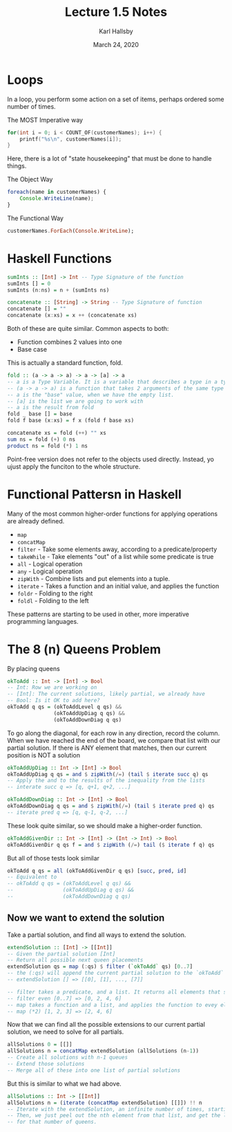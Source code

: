 #+TITLE: Lecture 1.5 Notes
#+AUTHOR: Karl Hallsby
#+DATE: March 24, 2020

* Loops
In a loop, you perform some action on a set of items, perhaps ordered some number of times.

The MOST Imperative way
#+BEGIN_SRC c
for(int i = 0; i < COUNT_OF(customerNames); i++) {
	printf("%s\n", customerNames[i]);
}
#+END_SRC
Here, there is a lot of "state housekeeping" that must be done to handle things.

The Object Way
#+BEGIN_SRC javascript
foreach(name in customerNames) {
    Console.WriteLine(name);
}
#+END_SRC

The Functional Way
#+BEGIN_SRC haskell
customerNames.ForEach(Console.WriteLine);
#+END_SRC

* Haskell Functions
#+BEGIN_SRC haskell
sumInts :: [Int] -> Int -- Type Signature of the function
sumInts [] = 0
sumInts (n:ns) = n + (sumInts ns)

concatenate :: [String] -> String -- Type Signature of function
concatenate [] = ""
concatenate (x:xs) = x ++ (concatenate xs)
#+END_SRC

Both of these are quite similar.
Common aspects to both:
  * Function combines 2 values into one
  * Base case

This is actually a standard function, fold.
#+BEGIN_SRC haskell
fold :: (a -> a -> a) -> a -> [a] -> a
-- a is a Type Variable. It is a variable that describes a type in a type system.
-- (a -> a -> a) is a function that takes 2 arguments of the same type and returns a third
-- a is the "base" value, when we have the empty list.
-- [a] is the list we are going to work with
-- a is the result from fold
fold _ base [] = base
fold f base (x:xs) = f x (fold f base xs)

concatenate xs = fold (++) "" xs
sum ns = fold (+) 0 ns
product ns = fold (*) 1 ns
#+END_SRC

Point-free version does not refer to the objects used directly.
Instead, yo ujust apply the funciton to the whole structure.

* Functional Pattersn in Haskell
Many of the most common higher-order functions for applying operations are already defined.
  * ~map~
  * ~concatMap~
  * ~filter~ - Take some elements away, according to a predicate/property
  * ~takeWhile~ - Take elements "out" of a list while some predicate is true
  * ~all~ - Logical operation
  * ~any~ - Logical operation
  * ~zipWith~ - Combine lists and put elements into a tuple.
  * ~iterate~ - Takes a function and an initial value, and applies the function
  * ~foldr~ - Folding to the right
  * ~foldl~ - Folding to the left

These patterns are starting to be used in other, more imperative programming languages.

* The 8 (n) Queens Problem
By placing queens
#+BEGIN_SRC haskell
okToAdd :: Int -> [Int] -> Bool
-- Int: Row we are working on
-- [Int]: The current solutions, likely partial, we already have
-- Bool: Is it OK to add here?
okToAdd q qs = (okToAddLevel q qs) &&
               (okToAddUpDiag q qs) &&
               (okToAddDownDiag q qs)
#+END_SRC

To go along the diagonal, for each row in any direction, record the column.
When we have reached the end of the board, we compare that list with our partial solution.
If there is ANY element that matches, then our current position is NOT a solution

#+BEGIN_SRC haskell
okToAddUpDiag :: Int -> [Int] -> Bool
okToAddUpDiag q qs = and $ zipWith(/=) (tail $ iterate succ q) qs
-- Apply the and to the results of the inequality from the lists
-- interate succ q => [q, q+1, q+2, ...]

okToAddDownDiag :: Int -> [Int] -> Bool
okToAddDownDiag q qs = and $ zipWith(/=) (tail $ iterate pred q) qs
-- iterate pred q => [q, q-1, q-2, ...]
#+END_SRC

These look quite similar, so we should make a higher-order function.
#+BEGIN_SRC haskell
okToAddGivenDir :: Int -> [Int] -> (Int -> Int) -> Bool
okToAddGivenDir q qs f = and $ zipWith (/=) tail ($ iterate f q) qs
#+END_SRC

But all of those tests look similar
#+BEGIN_SRC haskell
okToAdd q qs = all (okToAddGivenDir q qs) [succ, pred, id]
-- Equivalent to
-- okToAdd q qs = (okToAddLevel q qs) &&
--                (okToAddUpDiag q qs) &&
--                (okToAddDownDiag q qs)
#+END_SRC

** Now we want to extend the solution
Take a partial solution, and find all ways to extend the solution.
#+BEGIN_SRC haskell
extendSolution :: [Int] -> [[Int]]
-- Given the partial solution [Int]
-- Return all possible next queen placements
extendSolution qs = map (:qs) $ filter (`okToAdd` qs) [0..7]
-- the (:qs) will append the current partial solution to the `okToAdd` solutions found.
-- extendSolution [] => [[0], [1], ..., [7]]

-- filter takes a predicate, and a list. It returns all elements that satisfy the predicate.
-- filter even [0..7] => [0, 2, 4, 6]
-- map takes a function and a list, and applies the function to evey element in the list
-- map (*2) [1, 2, 3] => [2, 4, 6]
#+END_SRC

Now that we can find all the possible extensions to our current partial solution, we need to solve for all partials.
#+BEGIN_SRC haskell
allSolutions 0 = [[]]
allSolutions n = concatMap extendSolution (allSolutions (n-1))
-- Create all solutions with n-1 queues
-- Extend those solutions
-- Merge all of these into one list of partial solutions
#+END_SRC

But this is similar to what we had above.
#+BEGIN_SRC haskell
allSolutions :: Int -> [[Int]]
allSolutions n = (iterate (concatMap extendSolution) [[]]) !! n
-- Iterate with the extendSolution, an infinite number of times, starting from placing 0 queens
-- Then, we just peel out the nth element from that list, and get the list of all possible solutions
-- for that number of queens.
#+END_SRC
